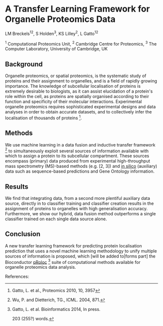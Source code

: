 * A Transfer Learning Framework for Organelle Proteomics Data

LM Breckels^{12}, S Holden^{3}, KS Lilley^{2}, L Gatto^{12}

^{1} Computational Proteomics Unit, ^{2} Cambridge Centre for Proteomics, ^{3} The Computer Laboratory, University of Cambridge, UK

** Background

Organelle proteomics, or spatial proteomics, is the systematic study
of proteins and their assignment to organelles, and is a field of
rapidly growing importance. The knowledge of subcellular localisation
of proteins is extremely desirable to biologists, as it can assist
elucidation of a protein's role within the cell, as proteins are
spatially organised according to their function and specificity of
their molecular interactions. Experimental organelle proteomics
requires sophisticated experimental designs and data analyses in order
to obtain accurate datasets, and to collectively infer the
localisation of thousands of proteins [1].

** Methods

We use machine learning in a data fusion and inductive transfer
framework [4] to simultaneously exploit several sources of information
available with which to assign a protein to its subcellular
compartment. These sources encompass (primary) data produced from
experimental high-throughput mass spectrometry (MS)-based methods
(e.g. [2, 3]) and _in silico_ (auxiliary) data such as sequence-based
predictions and Gene Ontology information.

** Results

We find that integrating data, from a second more plentiful auxiliary
data source, directly in to classifier training and classifier
creation results in the assignment of proteins to organelles with high
generalisation accuracy. Furthermore, we show our hybrid, data fusion
method outperforms a single classifier trained on each single data
source alone.

** Conclusion 

A new transfer learning framework for predicting protein localisation
prediction that uses a novel machine learning methodology to unify
multiple sources of information is proposed, which [will be added
to|forms part] the Bioconductor _pRoloc_ [5] suite of computational
methods available for organelle proteomics data analysis.

References:
[1] Gatto, L. et al., Proteomics 2010, 10, 3957
[2] Dunkley, T. et al. PNAS, 2006, 103: 6518– 23
[3] Tan, DJ. et al., J Proteome Res. 2009, 8, 2667
[4] Wu, P. and Dietterich, TG., ICML. 2004, 871.
[5] Gatto, L. et al. Bioinformatics 2014, In press.

203 (255?) words.
